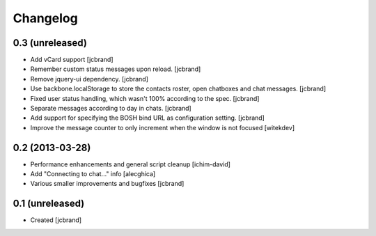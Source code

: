 Changelog
=========

0.3 (unreleased)
----------------

- Add vCard support [jcbrand]
- Remember custom status messages upon reload. [jcbrand] 
- Remove jquery-ui dependency. [jcbrand]
- Use backbone.localStorage to store the contacts roster, open chatboxes and
  chat messages. [jcbrand]
- Fixed user status handling, which wasn't 100% according to the
  spec. [jcbrand]
- Separate messages according to day in chats. [jcbrand]
- Add support for specifying the BOSH bind URL as configuration setting.
  [jcbrand]
- Improve the message counter to only increment when the window is not focused 
  [witekdev]


0.2 (2013-03-28)
----------------

- Performance enhancements and general script cleanup [ichim-david]
- Add "Connecting to chat..." info [alecghica]
- Various smaller improvements and bugfixes [jcbrand]


0.1 (unreleased)
----------------

- Created [jcbrand]
